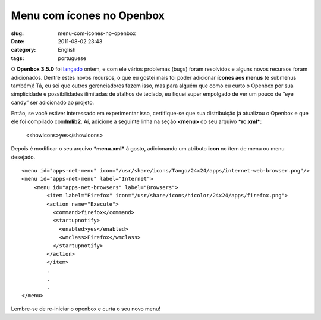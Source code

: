Menu com ícones no Openbox
###########################
:slug: menu-com-icones-no-openbox
:date: 2011-08-02 23:43
:category: English
:tags: portuguese

|Openbox "fancy" menu|

O \ **Openbox 3.5.0** foi
`lançado <http://openbox.org/wiki/Openbox:Changelog>`__ ontem, e com ele
vários problemas (bugs) foram resolvidos e alguns novos recursos foram
adicionados. Dentre estes novos recursos, o que eu gostei mais foi poder
adicionar **ícones aos menus** (e submenus também)! Tá, eu sei que
outros gerenciadores fazem isso, mas para alguém que como eu curto o
Openbox por sua simplicidade e possibilidades ilimitadas de atalhos de
teclado, eu fiquei super empolgado de ver um pouco de “eye candy” ser
adicionado ao projeto.

Então, se você estiver interessado em experimentar isso, certifique-se
que sua distribuição já atualizou o Openbox e que ele foi compilado
com\ **Imlib2**. Aí, adicione a seguinte linha na seção \ **<menu>** do
seu arquivo \ ***rc.xml***:

    <showIcons>yes</showIcons>

Depois é modificar o seu arquivo ***menu.xml*** à gosto, adicionando um
atributo **icon** no ítem de menu ou menu desejado.

::

    <menu id="apps-net-menu" icon="/usr/share/icons/Tango/24x24/apps/internet-web-browser.png"/>
    <menu id="apps-net-menu" label="Internet">
        <menu id="apps-net-browsers" label="Browsers">
            <item label="Firefox" icon="/usr/share/icons/hicolor/24x24/apps/firefox.png">
            <action name="Execute">
              <command>firefox</command>
              <startupnotify>
                <enabled>yes</enabled>
                <wmclass>Firefox</wmclass>
              </startupnotify>
            </action>
            </item>
            .
            .
            .
    </menu>

Lembre-se de re-iniciar o openbox e curta o seu novo menu!

.. |Openbox "fancy" menu| image:: http://en.ogmaciel.com/wp-content/uploads/2011/08/openboxmenu.png
   :target: http://en.ogmaciel.com/wp-content/uploads/2011/08/openboxmenu.png
